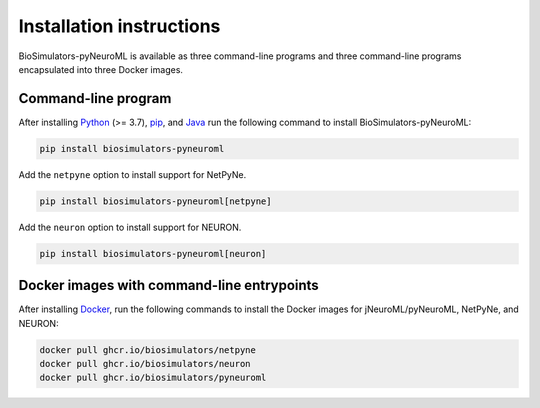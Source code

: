 Installation instructions
=========================

BioSimulators-pyNeuroML is available as three command-line programs and three command-line programs encapsulated into three Docker images.

Command-line program
--------------------

After installing `Python <https://www.python.org/downloads/>`_ (>= 3.7), `pip <https://pip.pypa.io/>`_, and `Java <https://java.com/>`_ run the following command to install BioSimulators-pyNeuroML:

.. code-block:: text

    pip install biosimulators-pyneuroml

Add the ``netpyne`` option to install support for NetPyNe.

.. code-block:: text

    pip install biosimulators-pyneuroml[netpyne]

Add the ``neuron`` option to install support for NEURON.

.. code-block:: text

    pip install biosimulators-pyneuroml[neuron]


Docker images with command-line entrypoints
-------------------------------------------

After installing `Docker <https://docs.docker.com/get-docker/>`_, run the following commands to install the Docker images for jNeuroML/pyNeuroML, NetPyNe, and NEURON:

.. code-block:: text

    docker pull ghcr.io/biosimulators/netpyne
    docker pull ghcr.io/biosimulators/neuron
    docker pull ghcr.io/biosimulators/pyneuroml
